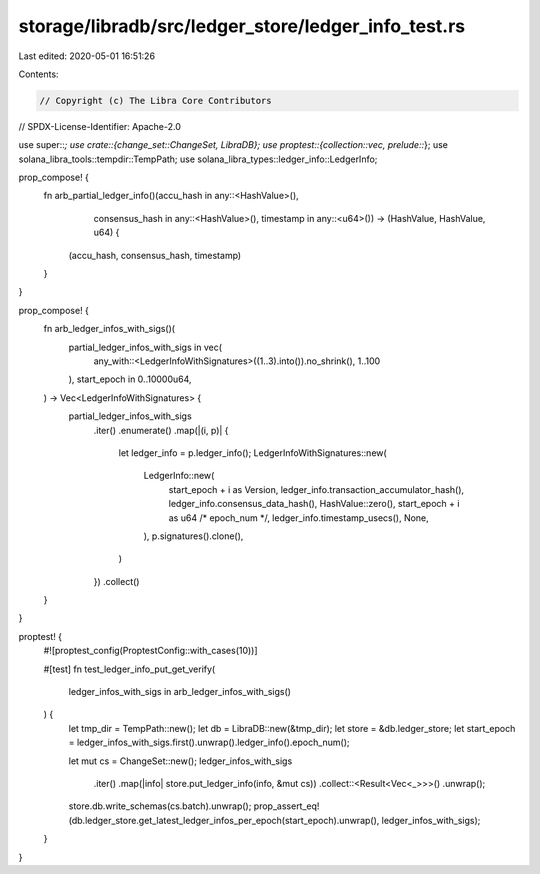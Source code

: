storage/libradb/src/ledger_store/ledger_info_test.rs
====================================================

Last edited: 2020-05-01 16:51:26

Contents:

.. code-block:: rs

    // Copyright (c) The Libra Core Contributors
// SPDX-License-Identifier: Apache-2.0

use super::*;
use crate::{change_set::ChangeSet, LibraDB};
use proptest::{collection::vec, prelude::*};
use solana_libra_tools::tempdir::TempPath;
use solana_libra_types::ledger_info::LedgerInfo;

prop_compose! {
    fn arb_partial_ledger_info()(accu_hash in any::<HashValue>(),
                                 consensus_hash in any::<HashValue>(),
                                 timestamp in any::<u64>()) -> (HashValue, HashValue, u64) {
        (accu_hash, consensus_hash, timestamp)
    }
}

prop_compose! {
    fn arb_ledger_infos_with_sigs()(
        partial_ledger_infos_with_sigs in vec(
            any_with::<LedgerInfoWithSignatures>((1..3).into()).no_shrink(), 1..100
        ),
        start_epoch in 0..10000u64,
    ) -> Vec<LedgerInfoWithSignatures> {
        partial_ledger_infos_with_sigs
            .iter()
            .enumerate()
            .map(|(i, p)| {
                let ledger_info = p.ledger_info();
                LedgerInfoWithSignatures::new(
                    LedgerInfo::new(
                        start_epoch + i as Version,
                        ledger_info.transaction_accumulator_hash(),
                        ledger_info.consensus_data_hash(),
                        HashValue::zero(),
                        start_epoch + i as u64 /* epoch_num */,
                        ledger_info.timestamp_usecs(),
                        None,
                    ),
                    p.signatures().clone(),
                )
            })
            .collect()
    }
}

proptest! {
    #![proptest_config(ProptestConfig::with_cases(10))]

    #[test]
    fn test_ledger_info_put_get_verify(
        ledger_infos_with_sigs in arb_ledger_infos_with_sigs()
    ) {
        let tmp_dir = TempPath::new();
        let db = LibraDB::new(&tmp_dir);
        let store = &db.ledger_store;
        let start_epoch = ledger_infos_with_sigs.first().unwrap().ledger_info().epoch_num();

        let mut cs = ChangeSet::new();
        ledger_infos_with_sigs
            .iter()
            .map(|info| store.put_ledger_info(info, &mut cs))
            .collect::<Result<Vec<_>>>()
            .unwrap();
        store.db.write_schemas(cs.batch).unwrap();
        prop_assert_eq!(db.ledger_store.get_latest_ledger_infos_per_epoch(start_epoch).unwrap(), ledger_infos_with_sigs);
    }
}



